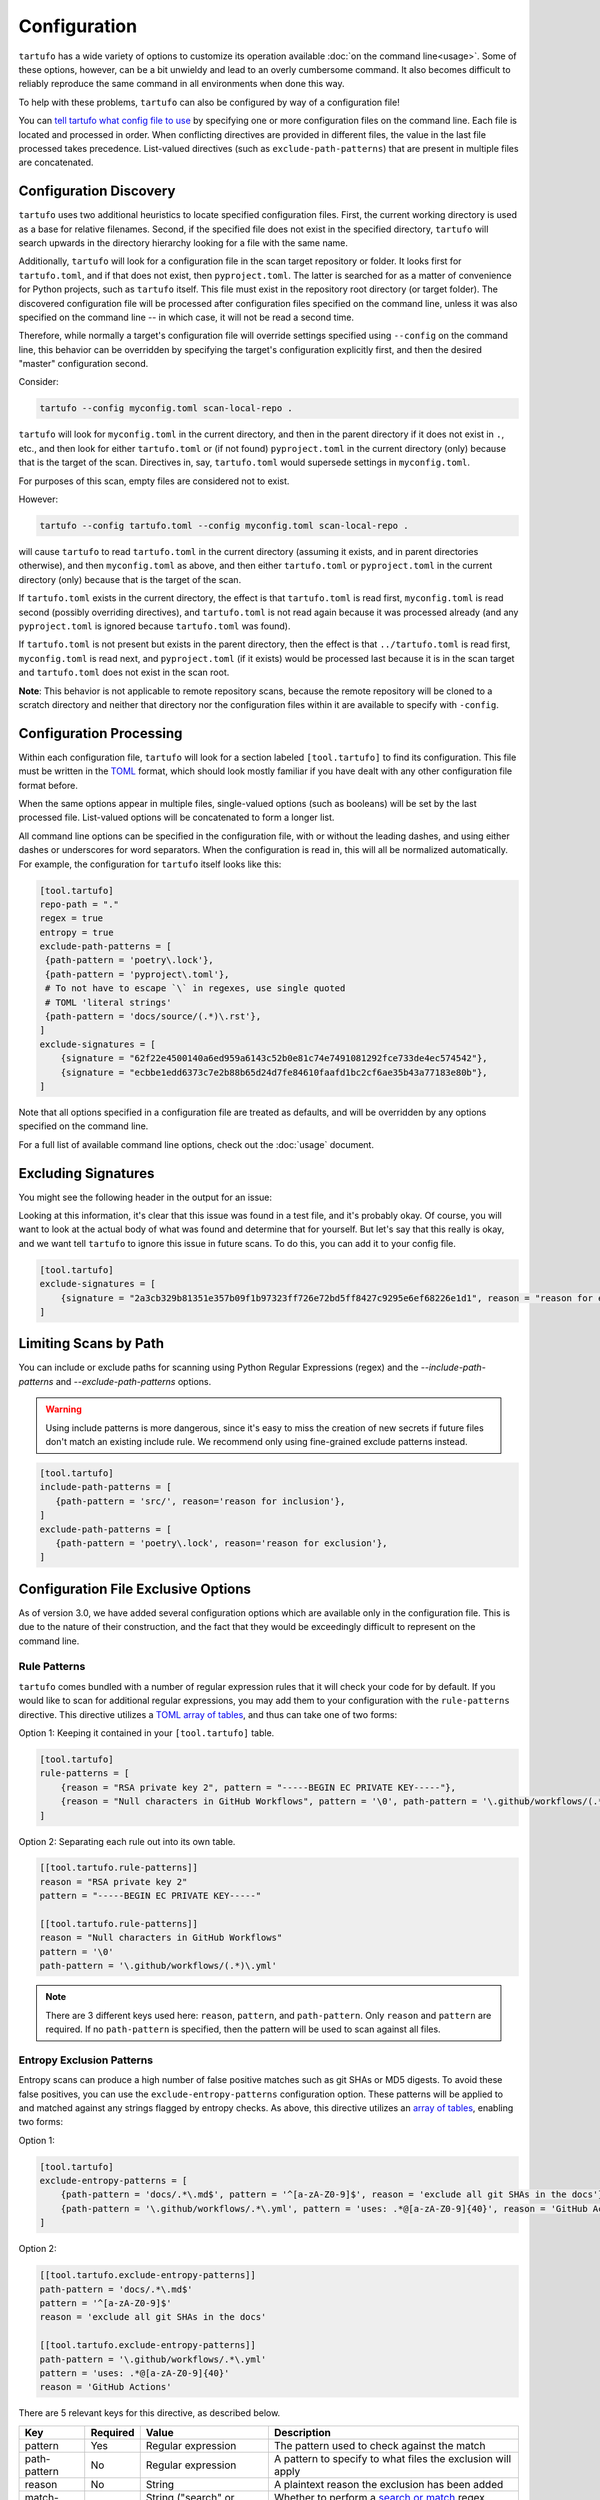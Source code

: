 =============
Configuration
=============

``tartufo`` has a wide variety of options to customize its operation available
:doc:`on the command line<usage>`. Some of these options, however, can be a bit
unwieldy and lead to an overly cumbersome command. It also becomes difficult to
reliably reproduce the same command in all environments when done this way.

To help with these problems, ``tartufo`` can also be configured by way of a
configuration file!

You can `tell tartufo what config file to use
<usage.html#cmdoption-tartufo-config>`__ by specifying one or more configuration
files on the command line. Each file is located and processed in order. When
conflicting directives are provided in different files, the value in the last
file processed takes precedence. List-valued directives (such as
``exclude-path-patterns``) that are present in multiple files are concatenated.

.. _configuration-discovery:

Configuration Discovery
-----------------------

``tartufo`` uses two additional heuristics to locate specified configuration files.
First, the current working directory is used as a base for relative filenames.
Second, if the specified file does not exist in the specified directory, ``tartufo``
will search upwards in the directory hierarchy looking for a file with the same
name.

Additionally, ``tartufo`` will look for a configuration file in the scan target
repository or folder. It looks first for ``tartufo.toml``, and if that does not
exist, then ``pyproject.toml``. The latter is searched for as a matter of
convenience for Python projects, such as ``tartufo`` itself. This file must
exist in the repository root directory (or target folder). The discovered
configuration file will be processed after configuration files specified on the
command line, unless it was also specified on the command line -- in which case,
it will not be read a second time.

Therefore, while normally a target's configuration file will override settings
specified using ``--config`` on the command line, this behavior can be overridden
by specifying the target's configuration explicitly first, and then the desired
"master" configuration second.

Consider:

.. code-block:: shell

   tartufo --config myconfig.toml scan-local-repo .

``tartufo`` will look for ``myconfig.toml`` in the current directory, and then
in the parent directory if it does not exist in ``.``, etc., and then look for
either ``tartufo.toml`` or (if not found) ``pyproject.toml`` in the current
directory (only) because that is the target of the scan. Directives in, say,
``tartufo.toml`` would supersede settings in ``myconfig.toml``.

For purposes of this scan, empty files are considered not to exist.

However:

.. code-block:: shell

   tartufo --config tartufo.toml --config myconfig.toml scan-local-repo .

will cause ``tartufo`` to read ``tartufo.toml`` in the current directory
(assuming it exists, and in parent directories otherwise), and then ``myconfig.toml``
as above, and then either ``tartufo.toml`` or ``pyproject.toml`` in the current
directory (only) because that is the target of the scan.

If ``tartufo.toml`` exists in the current directory, the effect is that
``tartufo.toml`` is read first, ``myconfig.toml`` is read second (possibly
overriding directives), and ``tartufo.toml`` is not read again because it was
processed already (and any ``pyproject.toml`` is ignored because ``tartufo.toml``
was found).

If ``tartufo.toml`` is not present but exists in the parent directory, then the
effect is that ``../tartufo.toml`` is read first, ``myconfig.toml`` is read next,
and ``pyproject.toml`` (if it exists) would be processed last because it is in
the scan target and ``tartufo.toml`` does not exist in the scan root.

**Note**: This behavior is not applicable to remote repository scans, because the
remote repository will be cloned to a scratch directory and neither that directory
nor the configuration files within it are available to specify with ``-config``.

.. _configuration-processing:

Configuration Processing
------------------------

Within each configuration file, ``tartufo`` will look for a section labeled
``[tool.tartufo]`` to find its configuration. This file must be
written in the `TOML`_ format, which should look mostly familiar if you have
dealt with any other configuration file format before.

When the same options appear in multiple files, single-valued options (such as
booleans) will be set by the last processed file. List-valued options will be
concatenated to form a longer list.

All command line options can be specified in the configuration file, with or
without the leading dashes, and using either dashes or underscores for word
separators. When the configuration is read in, this will all be normalized
automatically. For example, the configuration for ``tartufo`` itself looks like
this:

.. code-block:: toml

   [tool.tartufo]
   repo-path = "."
   regex = true
   entropy = true
   exclude-path-patterns = [
    {path-pattern = 'poetry\.lock'},
    {path-pattern = 'pyproject\.toml'},
    # To not have to escape `\` in regexes, use single quoted
    # TOML 'literal strings'
    {path-pattern = 'docs/source/(.*)\.rst'},
   ]
   exclude-signatures = [
       {signature = "62f22e4500140a6ed959a6143c52b0e81c74e7491081292fce733de4ec574542"},
       {signature = "ecbbe1edd6373c7e2b88b65d24d7fe84610faafd1bc2cf6ae35b43a77183e80b"},
   ]

Note that all options specified in a configuration file are treated as
defaults, and will be overridden by any options specified on the command line.

For a full list of available command line options, check out the :doc:`usage`
document.

.. _exclude-signatures:

Excluding Signatures
--------------------

You might see the following header in the output for an issue:

.. image:: _static/img/issue-signature.png

Looking at this information, it's clear that this issue was found in a test
file, and it's probably okay. Of course, you will want to look at the actual
body of what was found and determine that for yourself. But let's say that this
really is okay, and we want tell ``tartufo`` to ignore this issue in future
scans. To do this, you can add it to your config file.

.. code-block:: toml

    [tool.tartufo]
    exclude-signatures = [
        {signature = "2a3cb329b81351e357b09f1b97323ff726e72bd5ff8427c9295e6ef68226e1d1", reason = "reason for exclusion"},
    ]


.. _limiting-scans-by-paths:

Limiting Scans by Path
----------------------
You can include or exclude paths for scanning using
Python Regular Expressions (regex) and the `--include-path-patterns` and
`--exclude-path-patterns` options.

.. warning::

   Using include patterns is more dangerous, since it's easy to miss the
   creation of new secrets if future files don't match an existing include
   rule. We recommend only using fine-grained exclude patterns instead.

.. code-block:: toml

   [tool.tartufo]
   include-path-patterns = [
      {path-pattern = 'src/', reason='reason for inclusion'},
   ]
   exclude-path-patterns = [
      {path-pattern = 'poetry\.lock', reason='reason for exclusion'},
   ]


Configuration File Exclusive Options
------------------------------------

.. versionadded:: 3.0

As of version 3.0, we have added several configuration options which are
available only in the configuration file. This is due to the nature of their
construction, and the fact that they would be exceedingly difficult to
represent on the command line.

.. _rule-patterns:

Rule Patterns
+++++++++++++

.. versionadded:: 3.0

``tartufo`` comes bundled with a number of regular expression rules that it will
check your code for by default. If you would like to scan for additional regular
expressions, you may add them to your configuration with the ``rule-patterns``
directive. This directive utilizes a `TOML`_ `array of tables`_, and thus can
take one of two forms:

Option 1: Keeping it contained in your ``[tool.tartufo]`` table.

.. code-block:: toml

    [tool.tartufo]
    rule-patterns = [
        {reason = "RSA private key 2", pattern = "-----BEGIN EC PRIVATE KEY-----"},
        {reason = "Null characters in GitHub Workflows", pattern = '\0', path-pattern = '\.github/workflows/(.*)\.yml'}
    ]

Option 2: Separating each rule out into its own table.

.. code-block:: toml

    [[tool.tartufo.rule-patterns]]
    reason = "RSA private key 2"
    pattern = "-----BEGIN EC PRIVATE KEY-----"

    [[tool.tartufo.rule-patterns]]
    reason = "Null characters in GitHub Workflows"
    pattern = '\0'
    path-pattern = '\.github/workflows/(.*)\.yml'

.. note::

    There are 3 different keys used here: ``reason``, ``pattern``, and ``path-pattern``.
    Only ``reason`` and ``pattern`` are required. If no ``path-pattern`` is
    specified, then the pattern will be used to scan against all files.

.. _entropy-exclusion-patterns:

Entropy Exclusion Patterns
++++++++++++++++++++++++++

Entropy scans can produce a high number of false positive matches such as git
SHAs or MD5 digests. To avoid these false positives, you can use the
``exclude-entropy-patterns`` configuration option. These patterns will be
applied to and matched against any strings flagged by entropy checks. As above,
this directive utilizes an `array of tables`_, enabling two forms:

Option 1:

.. code-block:: toml

    [tool.tartufo]
    exclude-entropy-patterns = [
        {path-pattern = 'docs/.*\.md$', pattern = '^[a-zA-Z0-9]$', reason = 'exclude all git SHAs in the docs'},
        {path-pattern = '\.github/workflows/.*\.yml', pattern = 'uses: .*@[a-zA-Z0-9]{40}', reason = 'GitHub Actions'}
    ]

Option 2:

.. code-block:: toml

    [[tool.tartufo.exclude-entropy-patterns]]
    path-pattern = 'docs/.*\.md$'
    pattern = '^[a-zA-Z0-9]$'
    reason = 'exclude all git SHAs in the docs'

    [[tool.tartufo.exclude-entropy-patterns]]
    path-pattern = '\.github/workflows/.*\.yml'
    pattern = 'uses: .*@[a-zA-Z0-9]{40}'
    reason = 'GitHub Actions'


There are 5 relevant keys for this directive, as described below.

============ ======== ============================ ==============================================================
Key          Required Value                        Description
============ ======== ============================ ==============================================================
pattern      Yes      Regular expression           The pattern used to check against the match
path-pattern No       Regular expression           A pattern to specify to what files the exclusion will apply
reason       No       String                       A plaintext reason the exclusion has been added
match-type   No       String ("search" or "match")  Whether to perform a `search or match`_ regex operation
scope        No       String ("word" or "line")    Whether to match against the current word or full line of text
============ ======== ============================ ==============================================================

.. _TOML: https://toml.io/
.. _array of tables: https://toml.io/en/v1.0.0#array-of-tables
.. _search or match: https://docs.python.org/3/library/re.html#search-vs-match
